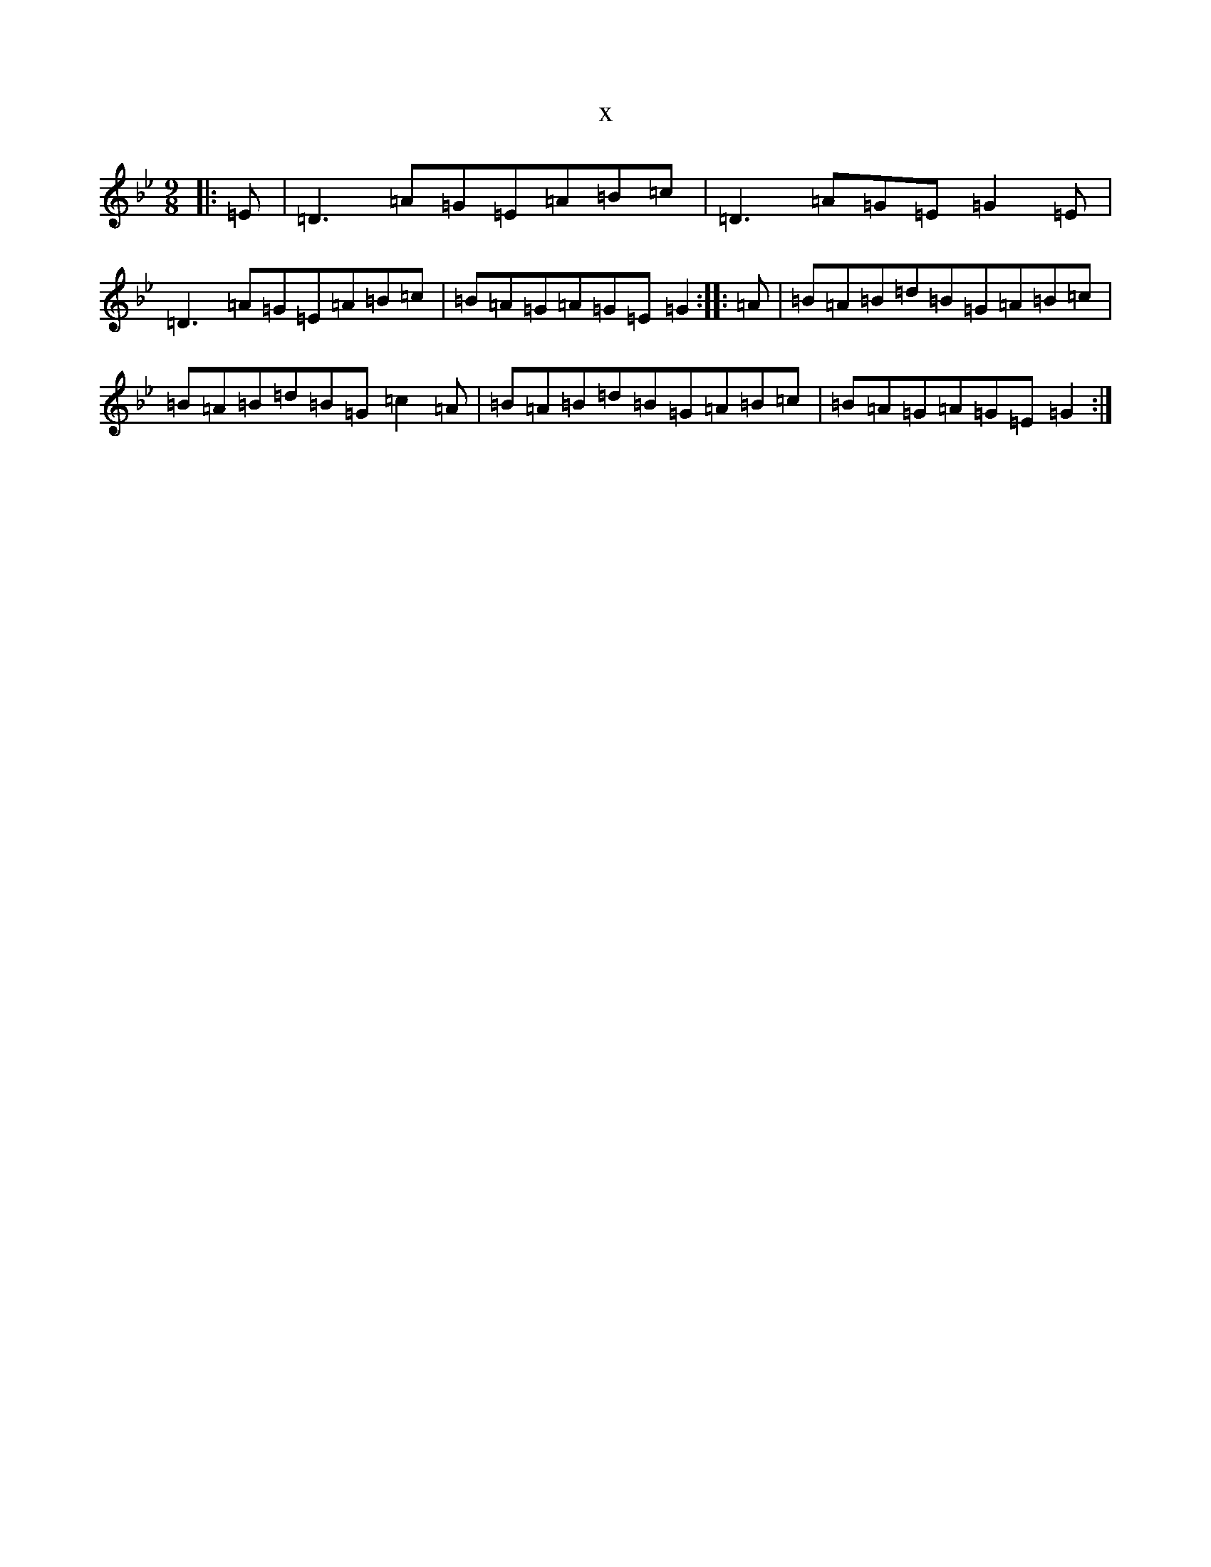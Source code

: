 X:16326
T:x
L:1/8
M:9/8
K: C Dorian
|:=E|=D3=A=G=E=A=B=c|=D3=A=G=E=G2=E|=D3=A=G=E=A=B=c|=B=A=G=A=G=E=G2:||:=A|=B=A=B=d=B=G=A=B=c|=B=A=B=d=B=G=c2=A|=B=A=B=d=B=G=A=B=c|=B=A=G=A=G=E=G2:|